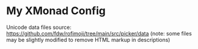 * My XMonad Config

Unicode data files source:
https://github.com/fdw/rofimoji/tree/main/src/picker/data (note: some
files may be slightly modified to remove HTML markup in descriptions)

